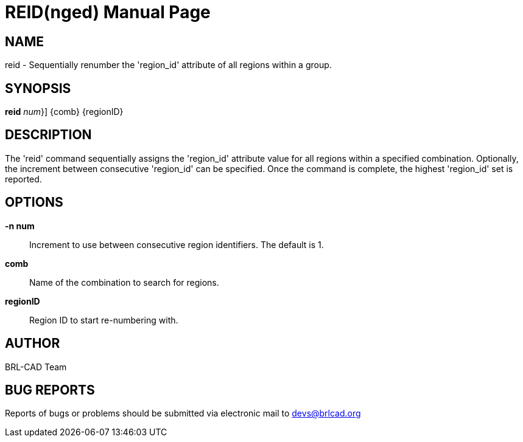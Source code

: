 = REID(nged)
BRL-CAD Team
:doctype: manpage
:man manual: BRL-CAD User Commands
:man source: BRL-CAD
:page-layout: base

== NAME

reid - Sequentially renumber the 'region_id' attribute of all regions within a group.
   

== SYNOPSIS

*[cmd]#reid#*  [-n | {[rep]_num_}] {comb} {regionID}

== DESCRIPTION

The 'reid' command sequentially assigns the 'region_id' attribute value for all regions within a specified combination. Optionally, the increment between consecutive 'region_id' can be specified.  Once the command is complete, the highest 'region_id' set is reported.

== OPTIONS

*[opt]#-n num#* ::
Increment to use between consecutive region identifiers. The default is 1. 

*[opt]#comb#* ::
Name of the combination to search for regions. 

*[opt]#regionID#* ::
Region ID to start re-numbering with. 

== AUTHOR

BRL-CAD Team

== BUG REPORTS

Reports of bugs or problems should be submitted via electronic mail to mailto:devs@brlcad.org[]